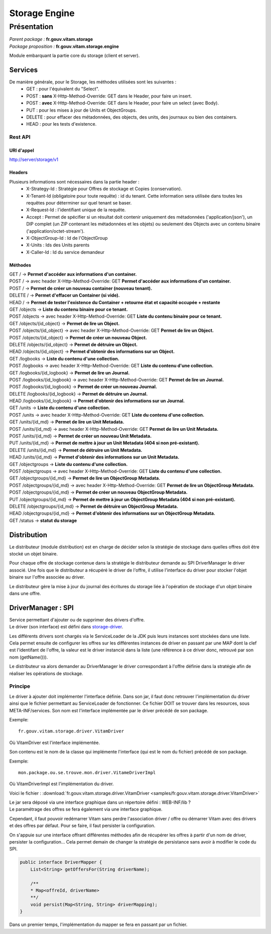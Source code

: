 Storage Engine
##############

Présentation
************

|  *Parent package :* **fr.gouv.vitam.storage**
|  *Package proposition :* **fr.gouv.vitam.storage.engine**

Module embarquant la partie core du storage (client et server).

Services
========

De manière générale, pour le Storage, les méthodes utilisées sont les suivantes :
 - GET : pour l'équivalent du "Select".
 - POST : **sans** X-Http-Method-Override: GET dans le Header, pour faire un insert.
 - POST : **avec** X-Http-Method-Override: GET dans le Header, pour faire un select (avec Body).
 - PUT : pour les mises à jour de Units et ObjectGroups.
 - DELETE : pour effacer des métadonnées, des objects, des units, des journaux ou bien des containers.
 - HEAD : pour les tests d'existence.

Rest API
--------

URI d'appel
^^^^^^^^^^^
| http://server/storage/v1

Headers
^^^^^^^
Plusieurs informations sont nécessaires dans la partie header :
 - X-Strategy-Id : Stratégie pour Offres de stockage et Copies (conservation).
 - X-Tenant-Id (obligatoire pour toute requête) : id du tenant. Cette information sera utilisée dans toutes les requêtes pour déterminer sur quel tenant se baser.
 - X-Request-Id : l'identifiant unique de la requête.
 - Accept : Permet de spécifier si un résultat doit contenir uniquement des métadonnées ('application/json'), un DIP complet (un ZIP contenant les métadonnées et les objets) ou seulement des Objects avec un contenu binaire ('application/octet-stream').
 - X-ObjectGroup-Id : Id de l'ObjectGroup
 - X-Units : Ids des Units parents
 - X-Caller-Id : Id du service demandeur

Méthodes
^^^^^^^^
| GET /  -> **Permet d'accéder aux informations d'un container.**
| POST / -> avec header X-Http-Method-Override: GET **Permet d'accéder aux informations d'un container.**
| POST / -> **Permet de créer un nouveau container (nouveau tenant).**
| DELETE / -> **Permet d'effacer un Container (si vide).**
| HEAD / -> **Permet de tester l'existence du Container + retourne état et capacité occupée + restante**

| GET /objects -> **Liste du contenu binaire pour ce tenant.**
| POST /objects -> avec header X-Http-Method-Override: GET **Liste du contenu binaire pour ce tenant.**
| GET /objects/{id_object} -> **Permet de lire un Object.**
| POST /objects/{id_object} -> avec header X-Http-Method-Override: GET **Permet de lire un Object.**
| POST /objects/{id_object} -> **Permet de créer un nouveau Object.**
| DELETE /objects/{id_object} -> **Permet de détruire un Object.**
| HEAD /objects/{id_object} -> **Permet d'obtenir des informations sur un Object.**

| GET /logbooks -> **Liste du contenu d'une collection.**
| POST /logbooks -> avec header X-Http-Method-Override: GET **Liste du contenu d'une collection.**
| GET /logbooks/{id_logbook} -> **Permet de lire un Journal.**
| POST /logbooks/{id_logbook} -> avec header X-Http-Method-Override: GET **Permet de lire un Journal.**
| POST /logbooks/{id_logbook} -> **Permet de créer un nouveau Journal.**
| DELETE /logbooks/{id_logbook} -> **Permet de détruire un Journal.**
| HEAD /logbooks/{id_logbook} -> **Permet d'obtenir des informations sur un Journal.**

| GET /units -> **Liste du contenu d'une collection.**
| POST /units -> avec header X-Http-Method-Override: GET **Liste du contenu d'une collection.**
| GET /units/{id_md} -> **Permet de lire un Unit Metadata.**
| POST /units/{id_md} -> avec header X-Http-Method-Override: GET **Permet de lire un Unit Metadata.**
| POST /units/{id_md} -> **Permet de créer un nouveau Unit Metadata.**
| PUT /units/{id_md} -> **Permet de mettre à jour un Unit Metadata (404 si non pré-existant).**
| DELETE /units/{id_md} -> **Permet de détruire un Unit Metadata.**
| HEAD /units/{id_md} -> **Permet d'obtenir des informations sur un Unit Metadata.**

| GET /objectgroups -> **Liste du contenu d'une collection.**
| POST /objectgroups -> avec header X-Http-Method-Override: GET **Liste du contenu d'une collection.**
| GET /objectgroups/{id_md} -> **Permet de lire un ObjectGroup Metadata.**
| POST /objectgroups/{id_md} -> avec header X-Http-Method-Override: GET **Permet de lire un ObjectGroup Metadata.**
| POST /objectgroups/{id_md} -> **Permet de créer un nouveau ObjectGroup Metadata.**
| PUT /objectgroups/{id_md} -> **Permet de mettre à jour un ObjectGroup Metadata (404 si non pré-existant).**
| DELETE /objectgroups/{id_md} -> **Permet de détruire un ObjectGroup Metadata.**
| HEAD /objectgroups/{id_md} -> **Permet d'obtenir des informations sur un ObjectGroup Metadata.**

| GET /status -> **statut du storage**


Distribution
============

Le distributeur (module distribution) est en charge de décider selon la stratégie de stockage dans quelles offres doit être stocké un objet binaire.

Pour chaque offre de stockage contenue dans la stratégie le distributeur demande au SPI DriverManager le driver associé.
Une fois que le distributeur a récupéré le driver de l'offre, il utilise l'interface du driver pour stocker l'objet binaire sur l'offre associée au driver.

Le distributeur gère la mise à jour du journal des écritures du storage liée à l'opération de stockage d'un objet binaire dans une offre.

DriverManager : SPI
===================

| Service permettant d'ajouter ou de supprimer des drivers d'offre.
| Le driver (son interface) est défini dans `storage-driver <storage-driver.html>`_.

Les différents drivers sont chargés via le ServiceLoader de la JDK puis leurs instances sont stockées dans une liste.
Cela permet ensuite de configurer les offres sur les différentes instances de driver en passant par une MAP dont la
clef est l'identifant de l'offre, la valeur est le driver instancié dans la liste (une référence à ce driver donc,
retrouvé par son nom (getName())).

Le distributeur va alors demander au DriverManager le driver correspondant à l'offre définie dans la stratégie afin
de réaliser les opérations de stockage.

Principe
--------

Le driver à ajouter doit implémenter l'interface définie. Dans son jar, il faut donc retrouver l'implémentation du
driver ainsi que le fichier permettant au ServiceLoader de fonctionner. Ce fichier DOIT se trouver dans les
resources, sous META-INF/services.
Son nom est l'interface implémentée par le driver précédé de son package.

Exemple::

    fr.gouv.vitam.storage.driver.VitamDriver

Où VitamDriver est l'interface implémentée.

Son contenu est le nom de la classe qui implémente l'interface (qui est le nom du fichier) précédé de son package.

Exemple::

    mon.package.ou.se.trouve.mon.driver.VitameDriverImpl

Où VitamDriverImpl est l'implémentation du driver.

Voici le fichier : :download:`fr.gouv.vitam.storage.driver.VitamDriver <samples/fr.gouv.vitam.storage.driver.VitamDriver>`

| Le jar sera déposé via une interface graphique dans un répertoire défini : WEB-INF/lib ?
| Le paramétrage des offres se fera également via une interface graphique.

Cependant, il faut pouvoir redémarrer Vitam sans perdre l'association driver / offre ou démarrer Vitam avec des
drivers et des offres par défaut. Pour se faire, il faut persister la configuration.

On s'appuie sur une interface offrant différentes méthodes afin de récupérer les offres à partir d'un nom de driver,
persister la configuration... Cela permet demain de changer la stratégie de persistance sans avoir à modifier le code
du SPI.

.. code-block:: java

    public interface DriverMapper {
        List<String> getOffersFor(String driverName);

        /**
        * Map<offreId, driverName>
        **/
        void persist(Map<String, String> driverMapping);
    }

Dans un premier temps, l'implémentation du mapper se fera en passant par un fichier.
